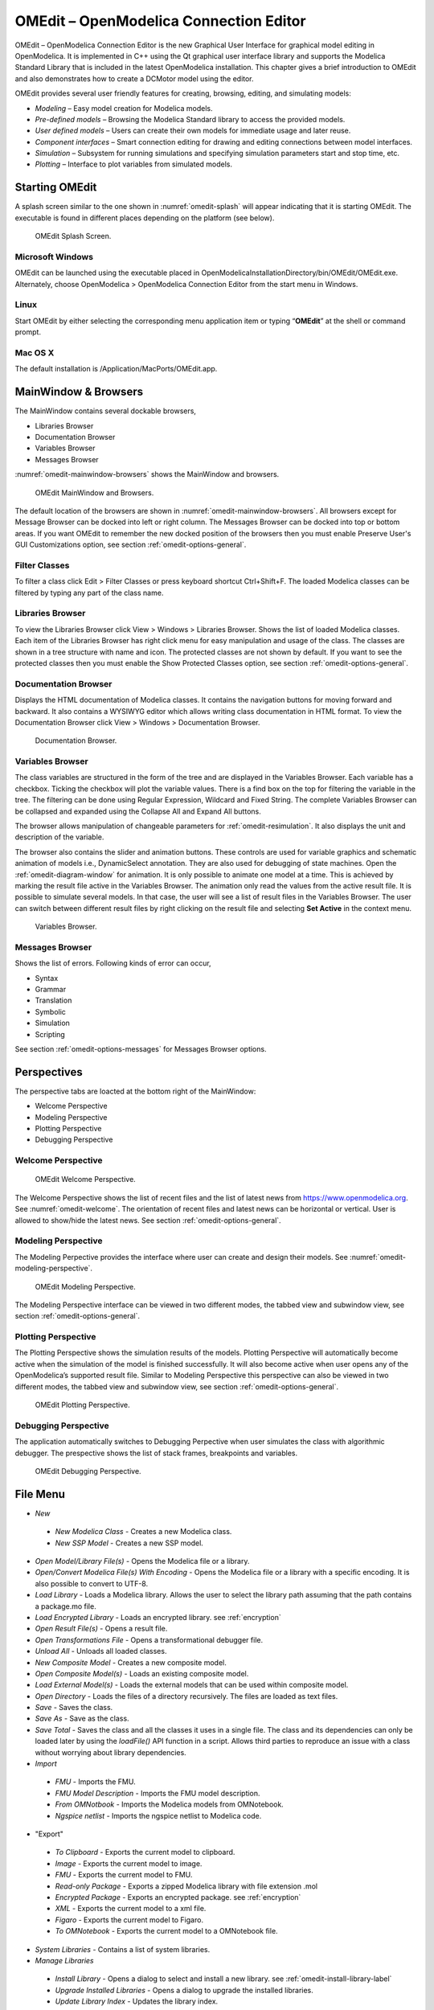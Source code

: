OMEdit – OpenModelica Connection Editor
=======================================

OMEdit – OpenModelica Connection Editor is the new Graphical User
Interface for graphical model editing in OpenModelica. It is implemented
in C++ using the Qt graphical user interface library and supports
the Modelica Standard Library that is included in the latest
OpenModelica installation. This chapter gives a brief introduction to
OMEdit and also demonstrates how to create a DCMotor model using the
editor.

OMEdit provides several user friendly features for creating, browsing,
editing, and simulating models:

-  *Modeling* – Easy model creation for Modelica models.

-  *Pre-defined models* – Browsing the Modelica Standard library to
   access the provided models.

-  *User defined models* – Users can create their own models for
   immediate usage and later reuse.

-  *Component interfaces* – Smart connection editing for drawing and
   editing connections between model interfaces.

-  *Simulation* – Subsystem for running simulations and specifying
   simulation parameters start and stop time, etc.

-  *Plotting* – Interface to plot variables from simulated models.

Starting OMEdit
---------------

A splash screen similar to the one shown in :numref:`omedit-splash` will
appear indicating that it is starting OMEdit.
The executable is found in different places depending on the platform
(see below).

.. figure :: media/omedit_splashscreen.png
  :name: omedit-splash

  OMEdit Splash Screen.

Microsoft Windows
~~~~~~~~~~~~~~~~~

OMEdit can be launched using the executable placed in
OpenModelicaInstallationDirectory/bin/OMEdit/OMEdit.exe. Alternately,
choose OpenModelica > OpenModelica Connection Editor from the start menu
in Windows.

Linux
~~~~~

Start OMEdit by either selecting the corresponding menu application item
or typing “\ **OMEdit**\ ” at the shell or command prompt.

Mac OS X
~~~~~~~~

The default installation is /Application/MacPorts/OMEdit.app.

MainWindow & Browsers
---------------------

The MainWindow contains several dockable browsers,

-  Libraries Browser

-  Documentation Browser

-  Variables Browser

-  Messages Browser

:numref:`omedit-mainwindow-browsers` shows the MainWindow and browsers.

.. figure :: media/omedit-mainwindow-browsers.png
  :name: omedit-mainwindow-browsers

  OMEdit MainWindow and Browsers.

The default location of the browsers are shown in :numref:`omedit-mainwindow-browsers`.
All browsers except for Message Browser can be docked into left or right
column. The Messages Browser can be docked into top or bottom
areas. If you want OMEdit to remember the new docked position of the
browsers then you must enable Preserve User's GUI Customizations option,
see section :ref:`omedit-options-general`.

.. _omedit-filter-classes :

Filter Classes
~~~~~~~~~~~~~~

To filter a class click Edit > Filter Classes or press keyboard
shortcut Ctrl+Shift+F. The loaded Modelica classes can be filtered by
typing any part of the class name.

Libraries Browser
~~~~~~~~~~~~~~~~~

To view the Libraries Browser click View > Windows > Libraries Browser.
Shows the list of loaded Modelica classes. Each item of the Libraries
Browser has right click menu for easy manipulation and usage of the
class. The classes are shown in a tree structure with name and icon. The
protected classes are not shown by default. If you want to see the
protected classes then you must enable the Show Protected Classes
option, see section :ref:`omedit-options-general`.

Documentation Browser
~~~~~~~~~~~~~~~~~~~~~

Displays the HTML documentation of Modelica classes. It contains the
navigation buttons for moving forward and backward. It also contains
a WYSIWYG editor which allows writing class documentation in HTML format.
To view the Documentation Browser click View > Windows > Documentation Browser.

.. figure :: media/omedit-documentation-browser.png

  Documentation Browser.

.. _omedit-variables-browser :

Variables Browser
~~~~~~~~~~~~~~~~~

The class variables are structured in the form of the tree and are
displayed in the Variables Browser. Each variable has a checkbox.
Ticking the checkbox will plot the variable values. There is a find box
on the top for filtering the variable in the tree. The filtering can be
done using Regular Expression, Wildcard and Fixed String. The complete
Variables Browser can be collapsed and expanded using the Collapse All
and Expand All buttons.

The browser allows manipulation of changeable parameters for
:ref:`omedit-resimulation`. It also displays the unit and
description of the variable.

The browser also contains the slider and animation buttons. These controls
are used for variable graphics and schematic animation of models i.e.,
DynamicSelect annotation. They are also used for debugging of state machines.
Open the :ref:`omedit-diagram-window` for animation. It is only possible
to animate one model at a time. This is achieved by marking the result
file active in the Variables Browser. The animation only read the values
from the active result file. It is possible to simulate several models.
In that case, the user will see a list of result files in the Variables Browser.
The user can switch between different result files by right clicking
on the result file and selecting **Set Active** in the context menu.

.. figure :: media/omedit-variables-browser.png

  Variables Browser.

Messages Browser
~~~~~~~~~~~~~~~~

Shows the list of errors. Following kinds of error can occur,

-  Syntax

-  Grammar

-  Translation

-  Symbolic

-  Simulation

-  Scripting

See section :ref:`omedit-options-messages` for Messages Browser options.

Perspectives
------------

The perspective tabs are loacted at the bottom right of the MainWindow:

-  Welcome Perspective

-  Modeling Perspective

-  Plotting Perspective

-  Debugging Perspective

Welcome Perspective
~~~~~~~~~~~~~~~~~~~

.. figure :: media/omedit-welcome.png
  :name: omedit-welcome

  OMEdit Welcome Perspective.

The Welcome Perspective shows the list of recent files and the list of
latest news from https://www.openmodelica.org.
See :numref:`omedit-welcome`. The orientation of recent files and latest news can be
horizontal or vertical. User is allowed to show/hide the latest news.
See section :ref:`omedit-options-general`.

Modeling Perspective
~~~~~~~~~~~~~~~~~~~~

The Modeling Perpective provides the interface where user can create and
design their models. See :numref:`omedit-modeling-perspective`.

.. figure :: media/omedit-modeling-perspective.png
  :name: omedit-modeling-perspective

  OMEdit Modeling Perspective.

The Modeling Perspective interface can be viewed in two different modes,
the tabbed view and subwindow view, see section :ref:`omedit-options-general`.

Plotting Perspective
~~~~~~~~~~~~~~~~~~~~

The Plotting Perspective shows the simulation results of the models.
Plotting Perspective will automatically become active when the
simulation of the model is finished successfully. It will also become
active when user opens any of the OpenModelica’s supported result file.
Similar to Modeling Perspective this perspective can also be viewed in
two different modes, the tabbed view and subwindow view, see section
:ref:`omedit-options-general`.

.. figure :: media/omedit-plotting-perspective.png
  :name: omedit-plotting-perspective

  OMEdit Plotting Perspective.

Debugging Perspective
~~~~~~~~~~~~~~~~~~~~~

The application automatically switches to Debugging Perpective
when user simulates the class with algorithmic debugger.
The prespective shows the list of stack frames, breakpoints and variables.

.. figure :: media/omedit-debugging-perspective.png
  :name: omedit-debugging-perspective

  OMEdit Debugging Perspective.

File Menu
---------

-  *New*
  -  *New Modelica Class* - Creates a new Modelica class.
  -  *New SSP Model* - Creates a new SSP model.
-  *Open Model/Library File(s)* - Opens the Modelica file or a library.
-  *Open/Convert Modelica File(s) With Encoding* - Opens the Modelica file or
   a library with a specific encoding. It is also possible to convert to UTF-8.
-  *Load Library* - Loads a Modelica library. Allows the user to select the
   library path assuming that the path contains a package.mo file.
-  *Load Encrypted Library* - Loads an encrypted library. see :ref:`encryption`
-  *Open Result File(s)* - Opens a result file.
-  *Open Transformations File* - Opens a transformational debugger file.
-  *Unload All* - Unloads all loaded classes.
-  *New Composite Model* - Creates a new composite model.
-  *Open Composite Model(s)* - Loads an existing composite model.
-  *Load External Model(s)* - Loads the external models that can be used within
   composite model.
-  *Open Directory* - Loads the files of a directory recursively. The files
   are loaded as text files.
-  *Save* - Saves the class.
-  *Save As* - Save as the class.
-  *Save Total* - Saves the class and all the classes it uses in a single file. The class and its dependencies can only be loaded later by using the *loadFile()* API function in a script. Allows third parties to reproduce an issue with a class without worrying about library dependencies.
-  *Import*
  -  *FMU* - Imports the FMU.
  -  *FMU Model Description* - Imports the FMU model description.
  -  *From OMNotbook* - Imports the Modelica models from OMNotebook.
  -  *Ngspice netlist* - Imports the ngspice netlist to Modelica code.
-  "Export"
  -  *To Clipboard* - Exports the current model to clipboard.
  -  *Image* - Exports the current model to image.
  -  *FMU* - Exports the current model to FMU.
  -  *Read-only Package* - Exports a zipped Modelica library with file extension .mol
  -  *Encrypted Package* - Exports an encrypted package. see :ref:`encryption`
  -  *XML* - Exports the current model to a xml file.
  -  *Figaro* - Exports the current model to Figaro.
  -  *To OMNotebook* - Exports the current model to a OMNotebook file.
-  *System Libraries* - Contains a list of system libraries.
-  *Manage Libraries*
  -  *Install Library* - Opens a dialog to select and install a new library. see :ref:`omedit-install-library-label`
  -  *Upgrade Installed Libraries* - Opens a dialog to upgrade the installed libraries.
  -  *Update Library Index* - Updates the library index.
-  *Recent Files* - Contains a list of recent files.
-  *Clear Recent Files* - Clears the list of recent files.
-  *Print* - Prints the current model.
-  *Quit* - Quit the OpenModelica Connection Editor.

Edit Menu
---------

-  *Undo* - Undoes the last change.
-  *Redo* - Redoes the last undone change.
-  *Filter Classes* - Filters the classes in Libraries Browser. see :ref:`omedit-filter-classes`

.. _omedit-view-menu :

View Menu
---------

-  *Toolbars* - Toggle visibility of toolbars.
-  *Windows* - Toggle visibility of windows.
  -  *Close Window* - Closes the current model window.
  -  *Close All Windows* - Closes all the model windows.
  -  *Close All Windows But This* - Closes all the model windows except the current.
  -  *Cascade Windows* - Arranges all the child windows in a cascade pattern.
  -  *Tile Windows Horizontally* - Arranges all child windows in a horizontally tiled pattern.
  -  *Tile Windows Vertically* - Arranges all child windows in a vertically tiled pattern.
-  *Toggle Tab/Sub-window View* - Switches between tab and subwindow view.
-  *Grid Lines* - Toggle grid lines of the current model.
-  *Reset Zoom* - Resets the zoom of the current model.
-  *Zoom In* - Zoom in the current model.
-  *Zoom Out* - Zoom out the current model.
-  *Fit to Diagram* - Fit the current model diagram in the view.

SSP Menu
--------

-  *Add System* - Adds the system to a model.
-  *Add/Edit Icon* - Add/Edit the system/submodel icon.
-  *Delete Icon* - Deletes the system/submodel icon.
-  *Add Connector* - Adds a connector to a system/submodel.
-  *Add Bus* - Adds a bus to a system/submodel.
-  *Add TLM Bus* - Adds a TLM bus to a system/submodel.
-  *Add SubModel* - Adds a submodel to a system.

Simulation Menu
---------------

-  *Check Model* - Checks the current model.
-  *Check All Models* - Checks all the models of a library.
-  *Instantiate Model* - Instantiates the current model.
-  *Simulation Setup* - Opens the simulation setup window.
-  *Simulate* - Simulates the current model.
-  *Simulate with Transformational Debugger* - Simulates the current model and
   opens the transformational debugger.
-  *Simulate with Algorithmic Debugger* - Simulates the current model and
   opens the algorithmic debugger.
-  *Simulate with Animation* - Simulates the current model and open the animation.
-  *Archived Simulations* - Shows the list of simulations already finished or running.
   Double clicking on any of them opens the simulation output window.

Data Reconciliation
-------------------

-  *Calculate Data Reconciliation* - Opens the dialog to run the data reconciliation algorithm.

Sensitivity Optimization Menu
-----------------------------

- *Run Sensitivity Analysis and Optimization* - Runs the sensitivity analysis and optimization.

Debug Menu
----------

-  *Debug Configurations* - Opens the debug configurations window.
-  *Attach to Running Process* - Attaches the algorithmic debugger to a running process.

Tools Menu
----------

-  *OpenModelica Compiler CLI* - Opens the OpenModelica Compiler command line
   interface window.
-  *OpenModelica Command Prompt* - Opens the OpenModelica Command Prompt (Only
   available on Windows).
-  *Open Temporary Directory* - Opens the current temporary directory.
-  *Open Working Directory* - Opens the current working directory.
-  *Open Terminal* - Runs the terminal command set in :ref:`omedit-options-general`.
-  *Options* - Opens the options window.

Help Menu
---------

-  *OpenModelica User's Guide* - Opens the OpenModelica User's Guide.
-  *OpenModelica User's Guide (PDF)* - Opens the OpenModelica User's Guide (PDF).
-  *OpenModelica System Documentation* - Opens the OpenModelica System Documentation.
-  *OpenModelica Scripting Documentation* - Opens the OpenModelica Scripting Documentation.
-  *Modelica Documentation* - Opens the Modelica Documentation.
-  *OMSimulator User's Guide* - Opens the OMSimulator User's Guide.
-  *OpenModelica TLM Simulator Documentation* - Opens the OpenModelica TLM Simulator Documentation.
-  *About OMEdit* - Shows the information about OpenModelica Connection Editor.

Modeling a Model
----------------

.. _creating-new-class :

Creating a New Modelica Class
~~~~~~~~~~~~~~~~~~~~~~~~~~~~~

Creating a new Modelica class in OMEdit is rather straightforward.
Choose any of the following methods,

-  Select File > New > New Modelica Class from the menu.

-  Click on New Modelica Class toolbar button.

-  Click on the Create New Modelica Class button available at the left
   bottom of Welcome Perspective.

-  Press Ctrl+N.

Opening a Modelica File
~~~~~~~~~~~~~~~~~~~~~~~

Choose any of the following methods to open a Modelica file,

-  Select File > Open Model/Library File(s) from the menu.

-  Click on Open Model/Library File(s) toolbar button.

-  Click on the Open Model/Library File(s) button available at the right
   bottom of Welcome Perspective.

-  Press Ctrl+O.

(Note, for editing Modelica system files like MSL (not recommended), see :ref:`editingMSL`)

Opening a Modelica File with Encoding
~~~~~~~~~~~~~~~~~~~~~~~~~~~~~~~~~~~~~

Select File > Open/Convert Modelica File(s) With Encoding from the menu.
It is also possible to convert files to UTF-8.

Model Widget
~~~~~~~~~~~~

For each Modelica class one Model Widget is created. It has a statusbar
and a view area. The statusbar contains buttons for navigation between
the views and labels for information. The view area is used to display
the icon, diagram and text layers of Modelica class. See :numref:`omedit-model-widget`.

.. figure :: media/omedit-model-widget.png
  :name: omedit-model-widget

  Model Widget showing the Diagram View.

Adding Component Models
~~~~~~~~~~~~~~~~~~~~~~~

Drag the models from the Libraries Browser and drop them on either
Diagram or Icon View of Model Widget.

Making Connections
~~~~~~~~~~~~~~~~~~

In order to connect one component model to another the user first needs
to enable the connect mode (|connect-mode|) from the toolbar.

Move the mouse over the connector. The mouse cursor will change from arrow cursor to cross cursor.
To start the connection press left button and move while keeping the button pressed. Now release the left button.
Move towards the end connector and click when cursor changes to cross cursor.

.. |connect-mode| image:: media/omedit-icons/connect-mode.*
  :height: 14pt
  :alt: OMEdit connect mode icon

Simulating a Model
------------------

The simulation process in OMEdit is split into three main phases:

#. The Modelica model is translated into C/C++ code. The model is first instantiated by the
   frontend, which turns it into a flat set of variables, parameters, equations,
   algorithms, and functions. The backend then analyzes the mathematical structure
   of the flat model, applies symbolic simplifications and determines how the equations can be solved efficiently.
   Finally, based on this information, model-specific C/C++ code is generated. This part of
   the process can be influenced by setting :ref:`Translation Flags <omedit-options-simulation-translationflags>` (a.k.a. *Command Line Options*),
   e.g. deciding which kind of structural simplifications should be performed during the translation phase.
#. The C/C++ code is compiled and linked into an executable simulation code. Additional :ref:`C/C++ compiler flags <omedit-C-Compiler-flags>`
   can be given to influence this part of the process, e.g. by setting compiler optimizations
   such as ``-O3``. Since multiple C/C++ source code files are generated for a given model, they
   are compiled in parallel by OMEdit, exploiting the power of multi-core CPUs.
#. The simulation executable is started and produces the simulation results in a `.mat` or
   `.csv` file. The runtime behaviour can be influenced by *Simulation Flags*, e.g. by choosing
   specific solvers, or changing the output file name. Note that it it possible to re-simulate a model
   multiple times, changing parameter values from the Variables Browser and/or changing some
   Simulation Flags. In this case, only Phase 3. is repeated, skipping Phases 1. and 2., which
   enables much faster iterations.

The simulation options for each model are stored inside the OMEdit data structure.
They are set according to the following sequence,

-  Each model has its own translation and simulation options.

-  If the model is opened for the first time then the translation and simulation options
   are set to defaults, that can be customized in Tools | Options | Simulation.

-  ``experiment``,  ``__OpenModelica_commandLineOptions`` and ``__OpenModelica_simulationFlags``
   annotations are applied if the model contains them.

-  After that all the changes done via Simulation Setup window for a certain model are
   preserved for the whole session. If you want to use the same settings in
   future sessions then you should store them inside ``experiment``, ``__OpenModelica_commandLineOptions``, and ``__OpenModelica_simulationFlags``
   annotations.

The OMEdit Simulation Setup can be launched by,

-  Selecting Simulation > Simulation Setup from the menu. (requires a
   model to be active in ModelWidget)

-  Clicking on the Simulation Setup toolbar button. (requires a model to
   be active in ModelWidget)

-  Right clicking the model from the Libraries Browser and choosing
   Simulation Setup.

General
~~~~~~~

-  Simulation Interval

  -  *Start Time* – the simulation start time.

  -  *Stop Time* – the simulation stop time.

  -  *Number of Intervals* – the simulation number of intervals.

  -  *Interval* – the length of one interval (i.e., stepsize)

-  Integration

  -  *Method* – the simulation solver. See section :ref:`cruntime-integration-methods` for solver details.

  -  *Tolerance* – the simulation tolerance.

  -  *Jacobian* - the jacobian method to use.

  -  DASSL/IDA Options

    -  *Root Finding* - Activates the internal root finding procedure of dassl.

    -  *Restart After Event* - Activates the restart of dassl after an event is performed.

    -  *Initial Step Size*

    -  *Maximum Step Size*

    -  *Maximum Integration Order*

.. _omedit-C-Compiler-flags :

-  *C/C++ Compiler Flags (Optional)* – the optional C/C++ compiler flags.

-  *Number of Processors* – the number of processors used to build the simulation.

-  *Build Only* – only builds the class.

-  *Launch Transformational Debugger* – launches the transformational debugger.

-  *Launch Algorithmic Debugger* – launches the algorithmic debugger.

-  *Launch Animation* – launches the 3d animation window.

:ref:`omedit-interactive`
~~~~~~~~~~~~~~~~~~~~~~~~

-  Simulate with steps (makes the interactive simulation synchronous; plots nicer curves at the expense of performance)

-  Simulation server port

:ref:`Translation Flags <omedit-options-simulation-translationflags>`
~~~~~~~~~~~~~~~~~~~~~~~~~~~~~~~~~~~~~~~~~~~~~~~~~~~~~~~~~~~~~~~~~~~~~

Simulation Flags
~~~~~~~~~~~~~~~~

-  *Model Setup File (Optional)* – specifies a new setup XML file to the generated simulation code.

-  *Initialization Method (Optional)* – specifies the initialization method.

-  *Equation System Initialization File (Optional)* – specifies an
   external file for the initialization of the model.

-  *Equation System Initialization Time (Optional)* – specifies a time
   for the initialization of the model.

-  *Clock (Optional)* – the type of clock to use.

-  *Linear Solver (Optional)* – specifies the linear solver method.

-  *Non Linear Solver (Optional)* – specifies the nonlinear solver.

-  *Linearization Time (Optional)* – specifies a time where the
   linearization of the model should be performed.

-  *Output Variables (Optional)* – outputs the variables a, b and c at
   the end of the simulation to the standard output.

-  *Profiling* – creates a profiling HTML file.

-  *CPU Time* – dumps the cpu-time into the result file.

-  *Enable All Warnings* – outputs all warnings.

-  *Logging (Optional)*

  -  *stdout* - standard output stream. This stream is always active, can be disabled with -lv=-stdout
  -  *assert* - This stream is always active, can be disabled with -lv=-assert
  -  *LOG_DASSL* - additional information about dassl solver.
  -  *LOG_DASSL_STATES* - outputs the states at every dassl call.
  -  *LOG_DEBUG* - additional debug information.
  -  *LOG_DSS* - outputs information about dynamic state selection.
  -  *LOG_DSS_JAC* - outputs jacobian of the dynamic state selection.
  -  *LOG_DT* - additional information about dynamic tearing.
  -  *LOG_DT_CONS* - additional information about dynamic tearing (local and global constraints).
  -  *LOG_EVENTS* - additional information during event iteration.
  -  *LOG_EVENTS_V* - verbose logging of event system.
  -  *LOG_INIT* - additional information during initialization.
  -  *LOG_IPOPT* - information from Ipopt.
  -  *LOG_IPOPT_FULL* - more information from Ipopt.
  -  *LOG_IPOPT_JAC* - check jacobian matrix with Ipopt.
  -  *LOG_IPOPT_HESSE* - check hessian matrix with Ipopt.
  -  *LOG_IPOPT_ERROR* - print max error in the optimization.
  -  *LOG_JAC* - outputs the jacobian matrix used by dassl.
  -  *LOG_LS* - logging for linear systems.
  -  *LOG_LS_V* - verbose logging of linear systems.
  -  *LOG_NLS* - logging for nonlinear systems.
  -  *LOG_NLS_V* - verbose logging of nonlinear systems.
  -  *LOG_NLS_HOMOTOPY* - logging of homotopy solver for nonlinear systems.
  -  *LOG_NLS_JAC* - outputs the jacobian of nonlinear systems.
  -  *LOG_NLS_JAC_TEST* - tests the analytical jacobian of nonlinear systems.
  -  *LOG_NLS_RES* - outputs every evaluation of the residual function.
  -  *LOG_NLS_EXTRAPOLATE* - outputs debug information about extrapolate process.
  -  *LOG_RES_INIT* - outputs residuals of the initialization.
  -  *LOG_RT* - additional information regarding real-time processes.
  -  *LOG_SIMULATION* - additional information about simulation process.
  -  *LOG_SOLVER* - additional information about solver process.
  -  *LOG_SOLVER_V* - verbose information about the integration process.
  -  *LOG_SOLVER_CONTEXT* - context information during the solver process.
  -  *LOG_SOTI* - final solution of the initialization.
  -  *LOG_STATS* - additional statistics about timer/events/solver.
  -  *LOG_STATS_V* - additional statistics for LOG_STATS.
  -  *LOG_SUCCESS* - This stream is always active, can be disabled with -lv=-LOG_SUCCESS.
  -  *LOG_UTIL*.
  -  *LOG_ZEROCROSSINGS* - additional information about the zerocrossings.

-  *Additional Simulation Flags (Optional)* – specify any other simulation flag.

Output
~~~~~~

-  *Output Format* – the simulation result file output format.

-  *Single Precision* - Output results in single precision (only for mat output format).

-  *File Name Prefix (Optional)* – the name is used as a prefix for the output files.

-  *Result File (Optional)* - the simulation result file name.

-  *Variable Filter (Optional)* - only output variables with names fully matching the regular expression

-  *Protected Variables * - adds the protected variables in result file.

-  *Equidistant Time Grid –* output the internal steps given by dassl instead of interpolating results into an equidistant time grid as given by stepSize or numberOfIntervals

-  *Store Variables at Events –* adds the variables at time events.

-  *Show Generated File* – displays the generated files in a dialog box.

The Variable Filter takes a regular expression input and only saves in the simulation results file those variables whose names fully match it.
Here are some simple examples:

- ``.*`` matches any variable (default choice)
- ``xy.*`` matches variables starting with ``xy``
- ``.*yz`` matches variables ending with ``yz``
- ``abc\.def.*`` matches variables starting with ``abc.def``. Note that the ``.`` character is a regex metacharacter, so it must be escaped by a ``\``
- ``.*body\.a_0\[1\]`` matches variables ending with ``body.a_0[1]``. Note that ``.``, ``[``, and ``]`` must be escaped
- ``x\[.*\]`` matches all elements of array ``x``
- ``x\[[2-4]\]`` matches elements 2, 3, and 4 of array ``x``
- ``abc.*|def.*`` matches variables starting with ``abc`` or ``def``
- ``.*der\(.*\)`` matches all derivatives in the model. Note that ``(`` and ``)`` must be escaped

Please note that all the model variables will still be shown in the Variables Browser tree; however, only those for which results were actually saved
will have a checkbox to plot them.

CSV-File Data Input
~~~~~~~~~~~~~~~~~~~
When simulating Modelica models with top-level inputs (input variables or input connectors), these inputs are assumed to be equal to their start
value by default. However, it is possible to feed them with input signals obtained from CSV (Comma-Separated Value) input data files, by means of the
:ref:`-csvInput <simflag-csvInput>` simulation flag, that can be set in the *Additional Simulation Flags (Optional)* field of
the Simulation Flags tab. For example, setting ``-csvInput=myinput.csv`` causes the runtime executable to read such input data from the ``myinput.csv``
file.

CSV files should contain the names of the input variables in the first row, beginning with ``time`` on the first column, and the values of such variables
for each point in time in subsequent rows, with non-decreasing time values. The variable names should be enclosed by quotation marks in case they contain spaces, to avoid ambiguities. The default separator for data items within each row is the comma, but it is also possible to use other separators, e.g., space, tab,
or semi-colon; in this case, the file should start with the separator specification ``"sep=x"`` (including the quotation marks), where ``x`` is the separator
character.

For example, assume your model has three top-level inputs named ``u1``, ``u2``, and ``u3``. These are valid CSV input files:

.. code-block:: none

  time, u3, u2, u1
  0.0, 0.0, 0.0, 0.0
  1.0, 0.0, 0.0, 0.0
  2.0, 0.0, 0.0, 1.0
  
  "sep=;" time; u3; u2; u1
  0.0; 0.0; 0.0; 0.0
  1.0; 0.0; 0.0; 0.0
  2.0; 0.0; 0.0; 1.0
  
  "sep= " "time" "u3" "u2" "u1"
  0.0 0.0 0.0 0.0
  1.0 0.0 0.0 0.0
  2.0 0.0 0.0 1.0

Note that input labels need not be lexicographically ordered, the association between the columns and the inputs is given by the first row.

The CSV-file provides the values of the top level inputs at the specified points in time; linear interpolation is used to provide intermediate values between
any two subsequent data points. Discontinuous inputs can be obtained by providing two consecutive rows with the same time value, containing the left
limit values and the right limit values. 

Unless an absolute pathname is provided for the CSV-files, OMEdit will load it from the sub-directory of the working directory which has the same name of the model,
where all the other input and output data files are located.

Data Reconciliation
~~~~~~~~~~~~~~~~~~~

-  *Algorithm* – data reconciliation algorithm.

-  *Measurement Input File* – measurement input file.

-  *Correlation Matrix Input File* – correlation matrix file.

-  *Epsilon*

.. _omedit-2d-plotting :

2D Plotting
-----------

Successful simulation of model produces the result file which contains
the instance variables that are candidate for plotting. Variables
Browser will show the list of such instance variables. Each variable has
a checkbox, checking it will plot the variable. See :numref:`omedit-plotting-perspective`.
To get several plot windows tiled horizontally or vertically use the
menu items *Tile Windows Horizontally* or *Tile Windows Vertically* under :ref:`omedit-view-menu`.

Types of Plotting
~~~~~~~~~~~~~~~~~

The plotting type depends on the active Plot Window. By default the
plotting type is Time Plot.

Time Plot
^^^^^^^^^

Plots the variable over the simulation time. You can have multiple Time
Plot windows by clicking on New Plot Window toolbar button (|plot-window|).

.. |plot-window| image:: media/omedit-icons/plot-window.*
  :alt: OMEdit New Plot Window Icon
  :height: 14pt

Plot Parametric
^^^^^^^^^^^^^^^

Draws a two-dimensional parametric diagram, between variables x and y,
with *y* as a function of *x*. You can have multiple Plot Parametric
windows by clicking on the New Plot Parametric toolbar button (|parametric-plot-window|).

.. |parametric-plot-window| image:: media/omedit-icons/parametric-plot-window.*
  :alt: OMEdit New Parametric Plot Window Icon
  :height: 14pt

.. _array-plot :

Select the x-axis variable while holding down the shift key, release the shift key and then select
y-axis variables. One or many y-axis variables can be selected against one x-axis variable. To select
a new x-axis variable press and hold the shift key again.

Unchecking the x-axis variable will uncheck all y-axis variables linked to it.

Array Plot
^^^^^^^^^^

Plots an array variable so that the array elements' indexes are on the x-axis and corresponding
elements' values are on the y-axis. The time is controlled by the slider above the variable tree.
When an array is present in the model, it has a principal array node in the variable tree.
To plot this array as an Array Plot, match the principal node. The principal node may be expanded
into particular array elements. To plot a single element in the Time Plot, match the element.
A new Array Plot window is opened using the New Array Plot Window toolbar button (|array-plot-window|).

.. |array-plot-window| image:: media/omedit-icons/array-plot-window.*
  :alt: OMEdit New Array Plot Window Icon
  :height: 14pt

.. _array-parametric-plot :

Array Parametric Plot
^^^^^^^^^^^^^^^^^^^^^

Plots the first array elements' values on the x-axis versus the second array elements' values on the y-axis. The time
is controlled by the slider above the variable tree. To create a new Array Parametric Plot, press
the New Array Parametric Plot Window toolbar button (|array-parametric-plot-window|), then match the principle
array node in the variable tree view to be plotted on the x-axis and match the principle array node to be plotted
on the y-axis.

.. |array-parametric-plot-window| image:: media/omedit-icons/array-parametric-plot-window.*
  :alt: OMEdit New Array Parametric Plot Window Icon
  :height: 14pt

.. _omedit-diagram-window :

Diagram Window
^^^^^^^^^^^^^^

Shows the active ModelWidget as a read only diagram. You can only have one
Diagram Window. To show it click on Diagram Window toolbar button (|diagram-window|).

.. |diagram-window| image:: ../../../OMEdit/OMEditLIB/Resources/icons/modeling.*
  :alt: OMEdit Diagram Window Icon
  :height: 14pt

.. _omedit-resimulation :

Plot Window
~~~~~~~~~~~

A plot window shows the plot curve of instance variables. Several plot curves can be plotted in the
same plot window. See :numref:`omedit-plotting-perspective`.

.. _omedit-plot-window-menu :

Plot Window Menu
^^^^^^^^^^^^^^^^

-  *Auto Scale* - Automatically scales the horizontal and vertical axes.
-  *Fit in View* - Adjusts the plot canvas to according to the size of plot curves.
-  *Save* - Saves the plot to file system as .png, .svg or .bmp.
-  *Print* - Prints the plot.
-  *Grid* - Shows grid lines.
-  *Detailed Grid* - Shows detailed grid lines.
-  *No Grid* - Hides grid lines.
-  *Log X* - Logarithmic scale of the horizontal axis.
-  *Log Y* - Logarithmic scale of the vertical axis.
-  *Setup* - Shows a setup window.
  -  *Variables* - List of all plotted variables.
    -  *General* - Variable general information.
      -  *Legend* - Display name for legend.
      -  *File* - File name where variable data is stored.
    -  *Appearance* - Visual settings of variable.
      -  *Color* - Display color.
      -  *Pattern* - Line pattern of curve.
      -  *Thickness* - Line thickness of curve.
      -  *Hide* - Hide/Show the curve.
      -  *Toggle Sign* - Toggles the sign of curve.
    -  *Titles* - Plot, axes and footer titles settings.
    -  *Legend* - Sets legend position and font.
    -  *Range* - Automatic or manual axes range.
      -  *Auto Scale* - Automatically scales the horizontal and vertical axes.
      -  *X-Axis*
        -  *Minimum* - Minimum value for x-axis.
        -  *Maximum* - Maximum value for x-axis.
      -  *Y-Axis*
        -  *Minimum* - Minimum value for y-axis.
        -  *Maximum* - Maximum value for y-axis.
    -  *Prefix Units* - Automatically pick the right prefix for units.

Re-simulating a Model
---------------------

The :ref:`omedit-variables-browser` allows manipulation of changeable
parameters for re-simulation.
After changing the parameter values user can click on the re-simulate
toolbar button (|re-simulate|), or right click the model in Variables Browser and choose
re-simulate from the menu.

.. |re-simulate| image:: media/omedit-icons/re-simulate.*
  :alt: OMEdit Re-simulate button
  :height: 14pt

3D Visualization
----------------

.. highlight:: modelica

Since OpenModelica 1.11 , OMEdit has built-in 3D visualization,
which replaces third-party libraries (such as `Modelica3D
<https://github.com/OpenModelica/Modelica3D>`_) for 3D visualization.

Running a Visualization
~~~~~~~~~~~~~~~~~~~~~~~

The 3d visualization is based on OpenSceneGraph. In order to run the
visualization simply right click the class in Libraries Browser an
choose “\ **Simulate with Animation**\ ” as shown in :numref:`omedit-simulate-animation`.

.. figure :: media/omedit_simulate_animation.png
  :name: omedit-simulate-animation

  OMEdit Simulate with Animation.

One can also run the visualization via Simulation > Simulate with Animation from the menu.

When simulating a model in animation mode, the flag *+d=visxml* is set.
Hence, the compiler will generate a scene description file *_visual.xml* which stores all information on the multibody shapes.
This scene description references all variables which are needed for the animation of the multibody system.
When simulating with *+d=visxml*, the compiler will always generate results for these variables.

Viewing a Visualization
~~~~~~~~~~~~~~~~~~~~~~~

After the successful simulation of the model, the visualization window will
show up automatically as shown in :numref:`omedit-visualization`.

.. figure :: media/omedit_visualization.png
  :name: omedit-visualization

  OMEdit 3D Visualization.

The animation starts with pushing the *play* button. The animation is played until stopTime or until the *pause* button is pushed.
By pushing the *previous* button, the animation jumps to the initial point of time.
Points of time can be selected by moving the *time slider* or by inserting a simulation time in the *Time-box*.
The speed factor of animation in relation to realtime can be set in the *Speed-dialog*.
Other animations can be openend by using the *open file* button and selecting a result file with a corresping scene description file.

The 3D camera view can be manipulated as follows:

========================  ============================== ========================
  Operation                Key                            Mouse Action
========================  ============================== ========================
Move Closer/Further        none                           Wheel
Move Closer/Further        Right Mouse Hold               Up/Down
Move Up/Down/Left/Right    Middle Mouse Hold              Move Mouse
Move Up/Down/Left/Right    Left and Right Mouse Hold      Move Mouse
Rotate                     Left Mouse Hold                Move Mouse
Shape context menu         Right Mouse + Shift
========================  ============================== ========================

Predefined views (Isometric, Side, Front, Top) can be selected and the scene can be tilted by 90° either clock or anticlockwise with the rotation buttons.

Additional Visualization Features
~~~~~~~~~~~~~~~~~~~~~~~~~~~~~~~~~

The shapes that are displayed in the viewer can be selected with shift + right click.
If a shape is selected, a context menu pops up that offers additional visualization features

.. figure :: media/pick_shape.png
  :name: A context menu to set additional visualization features for the selected shape.

The following features can be selected:

========================  ================================================================================================
  Menu                      Description
========================  ================================================================================================
Change Transparency       The shape becomes either transparent or intransparent.
Make Shape Invisible      The shape becomes invisible.
Change Color              A color dialog pops up and the color of the shape can be set.
Apply Check Texture       A checked texture is applied to the shape.
Apply Custom Texture      A file selection dialog pops up and an image file can be selected as a texture.
Remove Texture            Removes the current texture of the shape.
========================  ================================================================================================

.. figure :: media/visual_features.png
  :name: Different visualization features.

Animation of Realtime FMUs
--------------------------

Instead of a result file, OMEdit can load Functional Mock-up Units to retrieve the data for the animation of multibody systems.
Just like opening a mat-file from the animation-plotting view, one can open an FMU-file.
Necessarily, the FMU has to be generated with the *+d=visxml* flag activated, so that a scene description file is generated in the same directory as the FMU.
Currently, only FMU 1.0 and FMU 2.0 model exchange are supported.
When choosing an FMU, the simulation settings window pops up to choose solver and step size.
Afterwards, the model initializes and can be simulated by pressing the play button.

Interactive Realtime Animation of FMUs
~~~~~~~~~~~~~~~~~~~~~~~~~~~~~~~~~~~~~~

FMUs can be simulated with realtime user interaction.
A possible solution is to equip the model with an interaction model from the Modelica_DeviceDrivers library (https://github.com/modelica/Modelica_DeviceDrivers).
The realtime synchronization is done by OMEdit so no additional time synchronization model is necessary.

 .. figure :: media/interactive_model.png
  :name: An interactive multibody system model using Modelic_DeviceDrivers models.

.. _omedit-interactive :

Interactive Simulation
----------------------

.. warning ::
  Interactive simulation is an experimental feature.

Interactive simulation is enabled by selecting interactive simulation in the simulation setup.

There are two main modes of execution: asynchronous and synchronous
(simulate with steps). The difference is that in synchronous (step mode),
OMEdit sends a command to the simulation for each step that the simulation
should take. The asynchronous mode simply tells the simulation to run and
samples variables values in real-time; if the simulation runs very fast,
fewer values will be sampled.

When running in asynchronous mode, it is possible to simulate the model
in real-time (with a scaling factor just like simulation flag
:ref:`-rt <simflag-rt>`, but with the ability to change the scaling
factor during the interactive simulation). In the synchronous mode, the
speed of the simulation does not directly correspond to real-time.

.. raw:: html

   <video controls width="640" src="_static/interactive-simulation.mp4"></video>

How to Create User Defined Shapes – Icons
-----------------------------------------

Users can create shapes of their own by using the shape creation tools
available in OMEdit.

-  *Line Tool* – Draws a line. A line is created with a minimum of two
   points. In order to create a line, the user first selects the
   line tool from the toolbar and then click on the Icon/Diagram
   View; this will start creating a line. If a user clicks again on
   the Icon/Diagram View a new line point is created. In order to
   finish the line creation, user has to double click on the
   Icon/Diagram View.

-  *Polygon Tool* – Draws a polygon. A polygon is created in a similar
   fashion as a line is created. The only difference between a line
   and a polygon is that, if a polygon contains two points it will
   look like a line and if a polygon contains more than two points
   it will become a closed polygon shape.

-  *Rectangle Tool* – Draws a rectangle. The rectangle only contains two
   points where first point indicates the starting point and the
   second point indicates the ending the point. In order to create
   rectangle, the user has to select the rectangle tool from the
   toolbar and then click on the Icon/Diagram View, this click will
   become the first point of rectangle. In order to finish the
   rectangle creation, the user has to click again on the
   Icon/Diagram View where he/she wants to finish the rectangle. The
   second click will become the second point of rectangle.

-  *Ellipse Tool* – Draws an ellipse. The ellipse is created in a
   similar way as a rectangle is created.

-  *Text Tool* – Draws a text label.

-  *Bitmap Tool* – Draws a bitmap container.

The shape tools are located in the toolbar. See :numref:`omedit-user-defined-shapes`.

.. figure :: media/omedit-user-defined-shapes.png
  :name: omedit-user-defined-shapes

  User defined shapes.

The user can select any of the shape tools and start drawing on the
Icon/Diagram View. The shapes created on the Diagram View of Model
Widget are part of the diagram and the shapes created on the Icon View
will become the icon representation of the model.

For example, if a user creates a model with name testModel and add a
rectangle using the rectangle tool and a polygon using the polygon tool,
in the Icon View of the model. The model’s Modelica Text will appear as
follows:

.. code-block :: modelica

  model testModel
    annotation(Icon(graphics = {Rectangle(rotation = 0, lineColor = {0,0,255}, fillColor = {0,0,255}, pattern = LinePattern.Solid, fillPattern = FillPattern.None, lineThickness = 0.25, extent = {{ -64.5,88},{63, -22.5}}),Polygon(points = {{ -47.5, -29.5},{52.5, -29.5},{4.5, -86},{ -47.5, -29.5}}, rotation = 0, lineColor = {0,0,255}, fillColor = {0,0,255}, pattern = LinePattern.Solid, fillPattern = FillPattern.None, lineThickness = 0.25)}));
  end testModel;

In the above code snippet of testModel, the rectangle and a polygon are
added to the icon annotation of the model. Similarly, any user defined
shape drawn on a Diagram View of the model will be added to the diagram
annotation of the model.

Global head section in documentation
------------------------------------

If you want to use same styles or same JavaScript for the classes contained inside a package then
you can define ``__OpenModelica_infoHeader`` annotation inside the ``Documentation`` annotation of a package.
For example,

.. code-block :: modelica

  package P
    model M
      annotation(Documentation(info="<html>
        <a href=\"javascript:HelloWorld()\">Click here</a>
      </html>"));
    end M;
   annotation(Documentation(__OpenModelica_infoHeader="
       <script type=\"text/javascript\">
         function HelloWorld() {
           alert(\"Hello World!\");
         }
       </script>"));
  end P;

In the above example model ``M`` does not need to define the javascript function ``HelloWorld``.
It is only defined once at the package level using the ``__OpenModelica_infoHeader`` and then all classes
contained in the package can use it.

In addition styles and JavaScript can be added from file locations using Modelica URIs.
Example:

.. code-block :: modelica

  package P
    model M
      annotation(Documentation(info="<html>
        <a href=\"javascript:HelloWorld()\">Click here</a>
      </html>"));
    end M;
   annotation(Documentation(__OpenModelica_infoHeader="
       <script type=\"text/javascript\">
          src=\"modelica://P/Resources/hello.js\">
         }
       </script>"));
  end P;

Where the file ``Resources/hello.js`` then contains:

.. code-block :: javascript

  function HelloWorld() {
    alert("Hello World!");
  }


Options
-------

OMEdit allows users to save several options which will be remembered
across different sessions of OMEdit. The Options Dialog can be used for
reading and writing the options.

.. _omedit-options-general :

General
~~~~~~~

-  General

  -  *Language* – Sets the application language.

  -  *Working Directory* – Sets the application working directory.
     All files are generated in this directory.

  -  *Toolbar Icon Size* – Sets the size for toolbar icons.

  -  *Preserve User’s GUI Customizations* – If true then OMEdit will
     remember its windows and toolbars positions and sizes.

  -  *Terminal Command* – Sets the terminal command.
     When user clicks on Tools > Open Terminal then this command is executed.

  -  *Terminal Command Arguments* – Sets the terminal command arguments.

  -  *Hide Variables Browser* – Hides the variable browser when switching away from plotting perspective.

  -  *Activate Access Annotations* – Activates the access annotations
     for the non-encrypted libraries. Access annotations are always active
     for encrypted libraries.

  -  *Create a model.bak-mo backup file when deleting a model*

  -  *Display errors/warnings when instantiating the graphical annotations* - if true then the errors/warnings
     are shown when using OMC API for graphical annotations.

-  Libraries Browser

  -  *Library Icon Size* – Sets the size for library icons.

  -  *Max. Library Icon Text Length to Show* – Sets the maximum text length that can be shown
     in the icon in Libraries Browser.

  -  *Show Protected Classes* – If enabled then Libraries Browser will also list the protected classes.

  -  *Show Hidden Classes* – If enabled then Libraries Browser will also list the hidden classes.
     Ignores the annotation(Protection(access = Access.hide))

  -  *Synchronize with Model Widget* – If enabled then Libraries Browser will scroll automatically
     to the active Model Widget i.e., the current model.

-  Enable Auto Save - Enables/disables the auto save feature.

-  *Auto Save interval* – Sets the auto save interval value. The minimum
   possible interval value is 60 seconds.

-  Welcome Page

  -  *Horizontal View/Vertical View* – Sets the view mode for welcome page.

  -  *Show Latest News* - If enabled then the latest news from https://openmodelica.org are shown.

  -  *Recent Files and Latest News Size* - Sets the display size for recent files and latest news items.

-  Optional Features

  -  *Enable replaceable support* - Enables/disables the replaceable support.

  -  *Enable new frontend use in OMC API (faster GUI response)* - if true then uses the new frontend in OMC API calls.

Libraries
~~~~~~~~~

-  General

  -  *MODELICAPATH* – Sets the MODELICAPATH. MODELICAPATH is used to load libraries.

-  System libraries loaded automatically on startup - The list of system libraries that are loaded on startup.

  -  *Load latest Modelica version on startup* - Is true then the latest available version of the
     Modelica Standard Library is always loaded alongwith its dependencies.

-  User libraries loaded automatically on startup - The list of user libraries/files that are loaded on startup.

.. _omedit-options-text-editor :

Text Editor
~~~~~~~~~~~
-  Format

  -  *Line Ending* - Sets the file line ending.

  -  *Byte Order Mark (BOM)* - Sets the file BOM.

-  Tabs and Indentation

  -  *Tab Policy* – Sets the tab policy to either spaces or tabs only.

  -  *Tab Size* – Sets the tab size.

  -  *Indent Size* – Sets the indent size.

-  Syntax Highlight and Text Wrapping

  -  *Enable Syntax Highlighting* – Enable/Disable the syntax highlighting.

    -  *Enable Code Folding* - Enable/Disable the code folding. When code
       folding is enabled multi-line annotations are collapsed into a
       compact icon (a rectangle containing "...)"). A marker containing
       a "+" sign becomes available at the left-side of the involved line,
       allowing the code to be expanded/re-collapsed at will.

    -  *Match Parentheses within Comments and Quotes* – Enable/Disable the matching of parentheses within comments and quotes.

  -  *Enable Line Wrapping* – Enable/Disable the line wrapping.

-  Autocomplete

  -  *Enable Autocomplete* – Enables/Disables the autocomplete.

-  Font

  -  *Font Family* – Shows the names list of available fonts.
     Sets the font for the editor.

  -  *Font Size* – Sets the font size for the editor.

Modelica Editor
~~~~~~~~~~~~~~~

-  *Preserve Text Indentation* – If true then uses *diffModelicaFileListings* API call otherwise uses the OMC pretty-printing.

-  Colors

  -  *Items* – List of categories used of syntax highlighting the code.

  -  *Item Color* – Sets the color for the selected item.

  -  *Preview* – Shows the demo of the syntax highlighting.

MetaModelica Editor
~~~~~~~~~~~~~~~~~~~

-  Colors

  -  *Items* – List of categories used of syntax highlighting the code.

  -  *Item Color* – Sets the color for the selected item.

  -  *Preview* – Shows the demo of the syntax highlighting.

CompositeModel Editor
~~~~~~~~~~~~~~~~~~~~~

-  Colors

  -  *Items* – List of categories used of syntax highlighting the code.

  -  *Item Color* – Sets the color for the selected item.

  -  *Preview* – Shows the demo of the syntax highlighting.

SSP Editor
~~~~~~~~~~

-  Colors

  -  *Items* – List of categories used of syntax highlighting the code.

  -  *Item Color* – Sets the color for the selected item.

  -  *Preview* – Shows the demo of the syntax highlighting.

C/C++ Editor
~~~~~~~~~~~~

-  Colors

  -  *Items* – List of categories used of syntax highlighting the code.

  -  *Item Color* – Sets the color for the selected item.

  -  *Preview* – Shows the demo of the syntax highlighting.

HTML Editor
~~~~~~~~~~~

-  Colors

  -  *Items* – List of categories used of syntax highlighting the code.

  -  *Item Color* – Sets the color for the selected item.

  -  *Preview* – Shows the demo of the syntax highlighting.

Graphical Views
~~~~~~~~~~~~~~~

- General

  -  Modeling View Mode

    -  *Tabbed View/SubWindow View* – Sets the view mode for modeling.

  -  Default View

    -  *Icon View/DiagramView/Modelica Text View/Documentation View* – If no
       preferredView annotation is defined then this setting is used to show
       the respective view when user double clicks on the class in the
       Libraries Browser.

  -  *Move connectors together on both icon and diagram layers*

- Graphics

  - Icon/Diagram View

    -  Extent

      -  *Left* – Defines the left extent point for the view.

      -  *Bottom* – Defines the bottom extent point for the view.

      -  *Right* – Defines the right extent point for the view.

      -  *Top* – Defines the top extent point for the view.

    -  Grid

      -  *Horizontal* – Defines the horizontal size of the view grid.

      -  *Vertical* – Defines the vertical size of the view grid.

    -  Component

      -  *Scale factor* – Defines the initial scale factor for the component
         dragged on the view.

      -  *Preserve aspect ratio* – If true then the component’s aspect ratio
         is preserved while scaling.

.. _omedit-options-simulation :

Simulation
~~~~~~~~~~

-  Simulation

.. _omedit-options-simulation-translationflags :

  -  Translation Flags

    -  *Matching Algorithm* – sets the matching algorithm for simulation.

    -  *Index Reduction Method* – sets the index reduction method for
       simulation.

    -  *Show additional information from the initialization process* - prints the
       information from the initialization process

    -  *Evaluate all parameters (faster simulation, cannot change them at runtime)* - makes the simulation more
       efficient but you have to recompile the model if you want to change the
       parameter instead of re-simulate.

    -  *Enable analytical jacobian for non-linear strong components* - enables
       analytical jacobian for non-linear strong components without user-defined
       function calls.

    -  *Enable parallelization of independent systems of equations (Experimental)*

    -  *Enable old frontend for code generation*

    -  *Enable FMU Import* - See :ref:`fmi-import`.

    -  *Additional Translation Flags* – sets the translation flags see :ref:`omcflags-options`

  -  *Target Language* – sets the target language in which the code is generated.

  -  *Target Build* – sets the target build that is used to compile the generated code.

  -  *C Compiler* – sets the C compiler for compiling the generated code.

  -  *CXX Compiler* – sets the CXX compiler for compiling the generated code.

  -  *Use static linking* – if true then static linking is used for simulation executable.
     The default is dynamic linking. This option is only available on Windows.

  -  *Post compilation command* - if not empty allows to run a command after the compilation step.
     A possible use-case is to be able to sign the binaries before execution to comply with the security policy.
     The command is run in the same folder where the simulation executable is created.
     The interpreter executable must be passed to run shell scripts, eg on Windows: `powershell.exe -File C:\script.ps1`

  -  *Ignore __OpenModelica_commandLineOptions annotation* – if true then ignores the __OpenModelica_commandLineOptions
     annotation while running the simulation.

  -  *Ignore __OpenModelica_simulationFlags annotation* – if true then ignores the __OpenModelica_simulationFlags
     annotation while running the simulation.

  -  *Save class before simulation* – if true then always saves the class before running the simulation.

  -  *Switch to plotting perspective after simulation* – if true then GUI always switches to plotting
     perspective after the simulation.

  -  *Close completed simulation output windows before simulation* – if true
     then the completed simulation output windows are closed before starting
     a new simulation.

  -  *Delete intermediate compilation files* – if true then the files
     generated during the compilation are deleted automatically.

  -  *Delete entire simulation directory of the model when OMEdit is closed* –
     if true then the entire simulation directory is deleted on quit.

  -  Output

    -  *Structured* - Shows the simulation output in the form of tree structure.

    -  *Formatted Text* - Shows the simulation output in the form of formatted text.

    -  *Display Limit* - Sets the display limit for simulation output. A link to log file is shown
       once the limit is reached.

.. _omedit-options-messages :

Messages
~~~~~~~~

-  General

  -  *Output Size* - Specifies the maximum number of rows the Messages
     Browser may have. If there are more rows then the rows are removed
     from the beginning.

  -  *Reset messages number before simulation* – Resets the messages
     counter before starting the simulation.

  -  *Clear messages browser before checking, instantiation & simulation* – If enabled then the
     messages browser is cleared before checking, instantiation & simulation of model.

-  Font and Colors

  -  *Font Family* – Sets the font for the messages.

  -  *Font Size –* Sets the font size for the messages.

  -  *Notification Color* – Sets the text color for notification messages.

  -  *Warning Color* – Sets the text color for warning messages.

  -  *Error Color* – Sets the text color for error messages.

Notifications
~~~~~~~~~~~~~

-  Notifications

  -  *Always quit without prompt* – If true then OMEdit will quit without prompting the user.

  -  *Show item dropped on itself message* – If true then a message will
     pop-up when a class is dragged and dropped on itself.

  -  *Show model is partial and component is added as replaceable message* – If true then a
     message will pop-up when a partial class is added to another class.

  -  *Show component is declared as inner message* – If true then a
     message will pop-up when an inner component is added to another class.

  -  *Show save model for bitmap insertion message* – If true then a message will pop-up
     when user tries to insert a bitmap from a local directory to an unsaved class.

  -  *Always ask for the dragged component name* – If true then a message will pop-up when
     user drag & drop the component on the graphical view.

  -  *Always ask for what to do with the text editor error* – If true then a
     message will always pop-up when there is an error in the text editor.

  -  If new frontend for code generation fails

    -  *Always ask for old frontend*

    -  *Try with old frontend once*

    -  *Switch to old frontend permanently*

    -  *Keep using new frontend*

Line Style
~~~~~~~~~~

-  Line Style

  -  *Color* – Sets the line color.

  -  *Pattern* – Sets the line pattern.

  -  *Thickness* – Sets the line thickness.

  -  *Start Arrow* – Sets the line start arrow.

  -  *End Arrow* – Sets the line end arrow.

  -  *Arrow Size* – Sets the start and end arrow size.

  -  *Smooth* – If true then the line is drawn as a Bezier curve.

Fill Style
~~~~~~~~~~

-  Fill Style

  -  *Color* – Sets the fill color.

  -  *Pattern* – Sets the fill pattern.

Plotting
~~~~~~~~

-  General

  -  *Auto Scale* – Sets whether to auto scale the plots or not.
  -  *Prefix Units* – Automatically pick the right prefix for units for the new plot windows.
     For existing plot windows use the :ref:`omedit-plot-window-menu`.

-  Plotting View Mode

  -  *Tabbed View/SubWindow View* – Sets the view mode for plotting.

-  Curve Style

  -  *Pattern* – Sets the curve pattern.

  -  *Thickness* – Sets the curve thickness.

-  Variable filter

  - *Filter Interval* - Delay in filtering the variables. Set the value to 0
    if you don't want any delay.

-  Font Size - sets the font size for plot window items

  - *Title*

  - *Vertical Axis Title*

  - *Vertical Axis Numbers*

  - *Horizontal Axis Title*

  - *Horizontal Axis Numbers*

  - *Footer*

  - *Legend*

Figaro
~~~~~~

-  Figaro

  -  *Figaro Library* – the Figaro library file path.

  -  *Tree generation options* – the Figaro tree generation options file path.

  -  *Figaro Processor* – the Figaro processor location.

.. _omedit-options-debugger :

Debugger
~~~~~~~~

-  Algorithmic Debugger

  -  *GDB Path* – the gnu debugger path

  -  *GDB Command Timeout* – timeout for gdb commands.

  -  *GDB Output Limit* – limits the GDB output to N characters.

  -  *Display C frames* – if true then shows the C stack frames.

  -  *Display unknown frames* – if true then shows the unknown stack
     frames. Unknown stack frames means frames whose file path is unknown.

  -  *Clear old output on a new run* – if true then clears the output window on new run.

  -  *Clear old log on new run* – if true then clears the log window on new run.

-  Transformational Debugger

  -  *Always show Transformational Debugger after compilation* – if true
     then always open the Transformational Debugger window after model
     compilation.

  -  *Generate operations in the info xml* – if true then adds the
     operations information in the info xml file.

.. _omedit-options-fmi :

FMI
~~~

-  Export

  -  Version

    -  *1.0* – Sets the FMI export version to 1.0

    -  *2.0* – Sets the FMI export version to 2.0

  -  Type

    -  *Model Exchange* – Sets the FMI export type to Model Exchange.

    -  *Co-Simulation* – Sets the FMI export type to Co-Simulation.

    -  *Model Exchange and Co-Simulation* – Sets the FMI export type to Model Exchange and Co-Simulation.

  -  *FMU Name* – Sets a prefix for generated FMU file.

  -  *Move FMU* – Moves the generated FMU to a specified path.

  -  Platforms

    The list of platforms is created by searching for programs in the PATH matching pattern \"*-*-*-*cc\"."
    Add the host triple to the PATH to get it listed.
    A source-code only FMU is generated if no platform is selected.

  -  Solver for Co-Simulation

    -  *Explicit Euler*

    -  *CVODE*

  -  *Model Description Filters* - Sets the variable filter for model description file see :ref:`omcflag-fmifilter`

  -  *Include Modelica based resources via loadResource*

  -  *Include Source Code* - Sets if the exported FMU can contain source code.
     Model Description Filter \"blackBox\" will override this, because black box FMUs do never contain their source code.

  -  *Generate Debug Symbols* - Generates a FMU with debug symbols.

-  Import

  -  *Delete FMU directory and generated model when OMEdit is closed* - If true
     then the temporary FMU directory that is created for importing the FMU will be deleted.

OMTLMSimulator
~~~~~~~~~~~~~~

-  General

  -  *Path* - path to OMTLMSimulator bin directory.

  -  *Manager Process* - path to OMTLMSimulator managar process.

  -  *Monitor Process* - path to OMTLMSimulator monitor process.

OMSimulator/SSP
~~~~~~~~~~~~~~~

-  General

  -  *Command Line Options* - sets the OMSimulator command line options.
  -  *Logging Level* - OMSimulator logging level.

__OpenModelica_commandLineOptions Annotation
--------------------------------------------

OpenModelica specific annotation to define the command line options needed to simulate the model.
For example if you always want to simulate the model with a specific matching algorithm and index
reduction method instead of the default ones then you can write the following code,

.. code-block :: modelica

  model Test
    annotation(__OpenModelica_commandLineOptions = "--matchingAlgorithm=BFSB --indexReductionMethod=dynamicStateSelection");
  end Test;

The annotation is a space separated list of options where each option is either just a command line
flag or a flag with a value.

In OMEdit open the Simulation Setup and set the Translation Flags then
in the bottom check `Save translation flags inside model i.e., __OpenModelica_commandLineOptions annotation` and click on OK.

If you want to ignore this annotation then use `setCommandLineOptions("--ignoreCommandLineOptionsAnnotation=true")`.
In OMEdit *Tools > Options > Simulation* check `Ignore __OpenModelica_commandLineOptions annotation`.

__OpenModelica_simulationFlags Annotation
-----------------------------------------

OpenModelica specific annotation to define the simulation options needed to simulate the model.
For example if you always want to simulate the model with a specific solver instead of the
default DASSL and would also like to see the cpu time then you can write the following code,

.. code-block :: modelica

  model Test
    annotation(__OpenModelica_simulationFlags(s = "heun", cpu = "()"));
  end Test;

The annotation is a comma separated list of options where each option is a simulation flag
with a value. For flags that doesn't have any value use `()` (See the above code example).

In OMEdit open the Simulation Setup and set the Simulation Flags then
in the bottom check `Save simulation flags inside model i.e., __OpenModelica_simulationFlags annotation` and click on OK.

If you want to ignore this annotation then use `setCommandLineOptions("--ignoreSimulationFlagsAnnotation=true")`.
In OMEdit *Tools > Options > Simulation* check `Ignore __OpenModelica_simulationFlags annotation`.

Global and Local Flags
----------------------

There is a large number of optional settings and flags to influence the way OpenModelica generates
the simulation code (:ref:`Compiler flags <omcflags-options>`, a.k.a. Translation flags or Command Line Options)
and the way the simulation executable is run (:ref:`Simulation Flags <cruntime-simflags>`).

The global default settings can be accessed and changed with the *Tools > Options* menu.
It is also possible to reset them to factory state by clicking on the ``Reset`` button of the
*Tools > Options* dialog window.

When you start OMEdit and you simulate a model for the first time, the model-specific simulation
session settings are initialized by copying the global default settings, and then by applying any
further settings that are saved in the model within OpenModelica-specific ``__OpenModelica_commandLineOptions``
and ``__OpenModelica_simulationFlags`` annotations. Note that the latter may partially override the former,
if they give different values to the same flags.

You can change those model-specific settings at will with the Simulation Setup window.
Any change you make will be remembered until the end of the simulation session, i.e. until you close OMEdit.
This is very useful to experiment with different settings and find the optimal ones,
or to investigate bugs by turning on logging options, etc. If you check the ``Save translation flags``
and ``Save simulation flags`` options in the simulation setup, those settings will be saved in the
model within the corresponding OpenModelica-specific annotations, so that you can get the same behavior
when you start a new session later on, or if someone else loads the model on a different computer.
Otherwise, all of those changes will be forgotten when you exit OMEdit.

If you change the global default settings after running some models, the simulation settings of
those models will be reset as if you closed OMEdit and restarted a new session: the new global
options will first be applied, and then any further setting saved in the OpenModelica-specific annotations
will be applied, possibly overriding the global options if the same flags get different values from
the annotations. Any model-specific settings that you may have changed with Simulation Setup up to
that point will be lost, unless you saved them in the OpenModelica-specific annotations before changing the
global default settings.

Debugger
--------

For debugging capability, see :ref:`debugging`.

.. _editingMSL :

Editing Modelica Standard Library
---------------------------------

By default OMEdit loads the Modelica Standard Library (MSL) as a system library. System libraries are read-only.
If you want to edit MSL you need to load it as user library instead of system library. We don't recommend editing
MSL but if you really need to and understand the consequences then follow these steps,

-  Go to *Tools > Options > Libraries*.
-  Remove Modelica & ModelicaReference from list of system libraries.
-  Uncheck *force loading of Modelica Standard Library*.
-  Add *$OPENMODELICAHOME/lib/omlibrary/Modelica X.X/package.mo* under user libraries.
-  Restart OMEdit.

.. _omedit-install-library-label :

Install Library
---------------

A new library can be installed with the help of the :ref:`package manager <packagemanagement>`.
Click `File->Manage Libraries->Install Library` to open the install library dialog. OMEdit lists the libraries
that are available for installation through the package manager.

.. figure :: media/omedit_install_library.png
  :name: omedit-install-library

  Install Library.

.. _omedit-convert-library-label :

Convert Libraries using Conversion Scripts
------------------------------------------

In order to convert the libraries right-click the model/package in the
`Libraries Browser` and choose `Convert to newer versions of used libraries`. OMEdit will read the used
libraries from the uses-annotation and list any new version of the library that provide the conversion
using the conversion script.

.. figure :: media/omedit_convert_library.png
  :name: omedit-convert-library

  Converts the model/package to newer version of used libraries.

State Machines
--------------

Creating a New Modelica State Class
~~~~~~~~~~~~~~~~~~~~~~~~~~~~~~~~~~~

Follow the same steps as defined in :ref:`creating-new-class`.
Additionally make sure you check the *State* checkbox.

.. figure :: media/new-state.png
  :name: omedit-new-state

  Creating a new Modelica state.

Making Transitions
~~~~~~~~~~~~~~~~~~

In order to make a transition from one state to another the user first needs
to enable the transition mode (|transition-mode|) from the toolbar.

Move the mouse over the state. The mouse cursor will change from arrow cursor to cross cursor.
To start the transition press left button and move while keeping the button pressed. Now release the left button.
Move towards the end state and click when cursor changes to cross cursor.

A *Create Transition* dialog box will appear which allows you to set the transition attributes.
Cancelling the dialog will cancel the transition.

Double click the transition or right click and choose *Edit Transition* to modify the transition attributes.

.. |transition-mode| image:: media/omedit-icons/transition-mode.*
  :height: 14pt
  :alt: OMEdit transition mode icon

State Machines Simulation
~~~~~~~~~~~~~~~~~~~~~~~~~

Support for Modelica state machines was added in the Modelica Language Specification
v3.3. A subtle problem can occur if Modelica v3.2 libraries are loaded, e.g., the
Modelica Standard Library v3.2.2, because
in this case OMC automatically switches into Modelica v3.2 compatibility mode.
Trying to simulate a state machine in Modelica v3.2 compatibility mode results
in an error. It is possible to use the OMC flag *--std=latest* in order to ensure
(at least) Modelica v3.3 support. In OMEdit this can be achieved by
setting that flag in the *Tools > Options > Simulation* dialog.

.. figure :: media/omedit-state-machine-simulation-settings.png
  :name: omedit-state-machine-simulation-settings

  Ensure (at least) Modelica v3.3 support.

State Machines Debugger
~~~~~~~~~~~~~~~~~~~~~~~

Modelica state machines debugger is implemented as a visualization,
which allows the user to run the state machines simulation as an animation.

.. figure :: media/omedit-state-machine-debugger.png
  :name: omedit-state-machine-debugger

  State machine debugger in OMEdit.

A special Diagram Window is developed to visualize the active and inactive states.
The active and inactive value of the states are stored in the OpenModelica simulation result file.
After the successful simulation, of the state machine model, OMEdit reads the start,
stop time values, and initializes the visualization controls accordingly.

The controls allows the easy manipulation of the visualization,

* Rewind – resets the visualization to start.
* Play – starts the visualization.
* Pause – pauses the visualization.
* Time – allows the user to jump at any specific time.
* Speed – speed of the visualization.
* Slider – controls the time.

The visualization is based on the simulation result file.
All three formats of the simulation result file are supported i.e., mat, csv and plt
where mat is a matlab file format, csv is a comma separated file and plt is an ordered text file.

It is only possible to debug one state machine at a time.
This is achieved by marking the result file active in the Variables Browser.
The visualization only read the values from the active result file.
It is possible to simulate several state machine models.
In that case, the user will see a list of result files in the Variables Browser.
The user can switch between different result files by right clicking on the result file and selecting *Set Active* in the context menu.

Using OMEdit as Text Editor
---------------------------
OMEdit can be be used as a Text editor. Currently support for editing MetaModelica,Modelica and C/C++
are available with syntax highlighting and autocompletion of keywords and types. Additionaly the Modelica
and MetaModelica files are provided with autocompletion of code-snippets along with keywords and types.
The users can load the directory from file menu *File > Open Directory*. which opens the Directory structure
in the Libraries-browser.

.. figure :: media/omedit-open-directory.png
   :name: omedit-open-directory

   open-directory

After the directory is opened in the Libraries-browser, the users can expand the directory structure and click the file which
opens in the texteditor.

.. figure :: media/omedit-directory-file.png
   :name: omedit-directory-file

   openfile in texteditor

Advanced Search
~~~~~~~~~~~~~~~

Support to search in OMEdit texteditor is available. The search browser can be enabled by selecting
View > Windows > Search browser or through shortcut keys (ctrl+h).

.. figure :: media/omedit-search.png
  :name: omedit-search

  Enable omedit search browser

The users can start the search by loading the directory they want to search and fill in the text to be searched for
and file pattern if needed and click the search button.


.. figure :: media/omedit-start-search.png
  :name: omedit-start-search

  Start search in search browser


After the search is completed the results are presented to the users in a separate window, The search results contains
the following

1) The name of the files where the searched word is matched
2) The line number and text of the matched word.

The users can click the line number or the matched text and it will automatically open the file in the texteditor and
move the cursor to matched line number of the text.

.. figure :: media/omedit-search-results.png
  :name: omedit-search-results

  Search Results

The users can perform multiple searches and go back to old search results using search histroy option.

.. figure :: media/omedit-search-history.png
  :name: omedit-search-histroy

  Search History

Temporary Directory, Log Files and Working Directory
----------------------------------------------------

On Unix/Linux systems temporary directory is the path in the `TMPDIR` environment variable
or `/tmp` if `TMPDIR` is not defined appended with directory paths `OpenModelica<USERNAME>/OMEdit`
so the complete path is usually `/tmp/OpenModelica<USERNAME>/OMEdit`.

On Windows its the path in the `TEMP` or `TMP` environment variable appended with directory paths
`OpenModelica/OMEdit` so the complete path is usually `%TEMP%/OpenModelica/OMEdit`.

All the log files are always generated in the temporary directory. Choose *Tools > Open Temporary Directory*
to open the temporary directory.

By default the working directory has the same path as the temporary directory. You can change
the working directory from *Tools > Options > General* see section :ref:`omedit-options-general`.

For each simulation a new directory with the model name is created in the working directory and
then all the simulation intermediate and results files are generated in it.


High DPI Settings
-----------------

When the text is too big / too small to read there are options to change the font size
used in OMEdit, see :ref:`omedit-options-text-editor`.

If you are using a high-resolution screen (1080p, 4k and more) and the app is blurry or
the overall proportions of the different windows are off, it can help to change the DPI settings.

On Windows it is possible to change the scaling factor to adjust the size of text, apps
and other times, but the default setting might not be appropriate for OMEdit e.g., on
compact notebooks with high resolution screens.

You can either change the scaling factor for the whole Windows system or only change the
scaling used for OMEdit. This is done by changing the `Compatibility` settings for
`High DPI settings for OMEdit.exe` with the following steps:

1. Press `Windows-Key` and type `OpenModelica Connection Editor` and right-click on the
   app and `Open file location`, :numref:`omedit-file-location`.
2. Right-click on `OpenModelica Connection Editor` and open `Properties`.
3. In the properties window go to tab `Compatibility` and open `Change high DPI settings`.
   In the `High DPI settings for OMEdit.exe` choose
   `Use the settings to fix scaling problems for this program instead of the one in Settings`
   and `Override high DPI scaling behavior.Scaling performed by:` and choose `System` from
   the drop-down menu, :numref:`omedit-dpi-settings`.


.. figure :: media/omedit-dpi-settings-01.*
  :name: omedit-file-location

  Open file location of OpenModelica Connection Editor

.. figure :: media/omedit-dpi-settings-02.*
  :name: omedit-dpi-settings

  Change high DPI settings for OMEdit.exe
